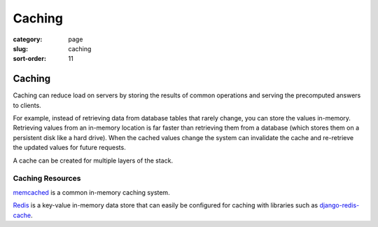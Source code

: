 =======
Caching
=======

:category: page
:slug: caching
:sort-order: 11

---------------
Caching
---------------
Caching can reduce load on servers by storing the results of common 
operations and serving the precomputed answers to clients. 

For example, instead of retrieving data from database tables that rarely 
change, you can store the values in-memory. Retrieving values from an 
in-memory location is far faster than retrieving them from a database (which
stores them on a persistent disk like a hard drive). When the cached values 
change the system can invalidate the cache and re-retrieve the updated values
for future requests.

A cache can be created for multiple layers of the stack. 



Caching Resources
-----------------
`memcached <http://memcached.org/>`_ is a common in-memory caching system.

`Redis <http://redis.io/>`_ is a key-value in-memory data store that can
easily be configured for caching with libraries such as 
`django-redis-cache <https://github.com/sebleier/django-redis-cache>`_.
